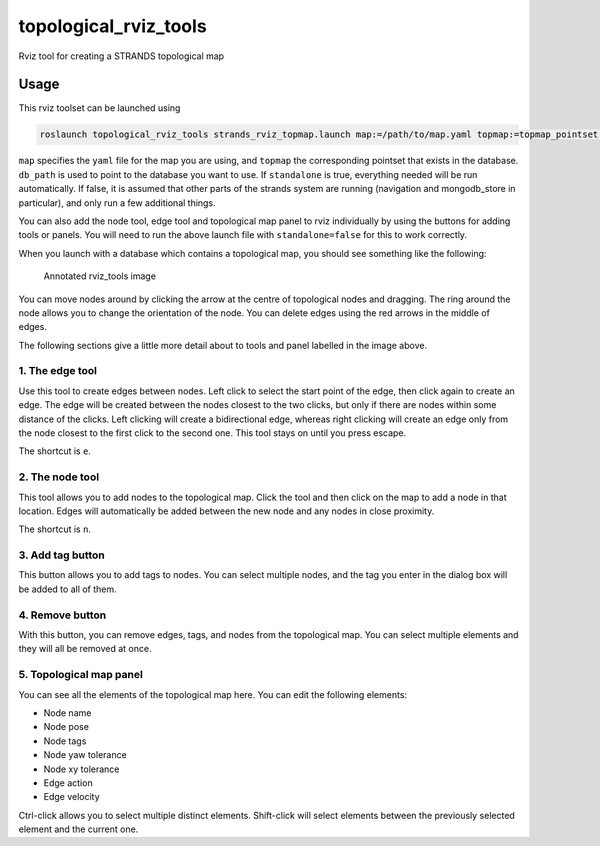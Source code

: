 topological\_rviz\_tools
========================

Rviz tool for creating a STRANDS topological map

Usage
-----

This rviz toolset can be launched using

.. code:: sh

    roslaunch topological_rviz_tools strands_rviz_topmap.launch map:=/path/to/map.yaml topmap:=topmap_pointset db_path:=/path/to/db standalone:=true

``map`` specifies the ``yaml`` file for the map you are using, and
``topmap`` the corresponding pointset that exists in the database.
``db_path`` is used to point to the database you want to use. If
``standalone`` is true, everything needed will be run automatically. If
false, it is assumed that other parts of the strands system are running
(navigation and mongodb\_store in particular), and only run a few
additional things.

You can also add the node tool, edge tool and topological map panel to
rviz individually by using the buttons for adding tools or panels. You
will need to run the above launch file with ``standalone=false`` for
this to work correctly.

When you launch with a database which contains a topological map, you
should see something like the following:

.. figure:: images/00_annotated.png
   :alt: Annotated rviz\_tools image

   Annotated rviz\_tools image
You can move nodes around by clicking the arrow at the centre of
topological nodes and dragging. The ring around the node allows you to
change the orientation of the node. You can delete edges using the red
arrows in the middle of edges.

The following sections give a little more detail about to tools and
panel labelled in the image above.

1. The edge tool
~~~~~~~~~~~~~~~~

Use this tool to create edges between nodes. Left click to select the
start point of the edge, then click again to create an edge. The edge
will be created between the nodes closest to the two clicks, but only if
there are nodes within some distance of the clicks. Left clicking will
create a bidirectional edge, whereas right clicking will create an edge
only from the node closest to the first click to the second one. This
tool stays on until you press escape.

The shortcut is ``e``.

2. The node tool
~~~~~~~~~~~~~~~~

This tool allows you to add nodes to the topological map. Click the tool
and then click on the map to add a node in that location. Edges will
automatically be added between the new node and any nodes in close
proximity.

The shortcut is ``n``.

3. Add tag button
~~~~~~~~~~~~~~~~~

This button allows you to add tags to nodes. You can select multiple
nodes, and the tag you enter in the dialog box will be added to all of
them.

4. Remove button
~~~~~~~~~~~~~~~~

With this button, you can remove edges, tags, and nodes from the
topological map. You can select multiple elements and they will all be
removed at once.

5. Topological map panel
~~~~~~~~~~~~~~~~~~~~~~~~

You can see all the elements of the topological map here. You can edit
the following elements:

-  Node name
-  Node pose
-  Node tags
-  Node yaw tolerance
-  Node xy tolerance
-  Edge action
-  Edge velocity

Ctrl-click allows you to select multiple distinct elements. Shift-click
will select elements between the previously selected element and the
current one.
